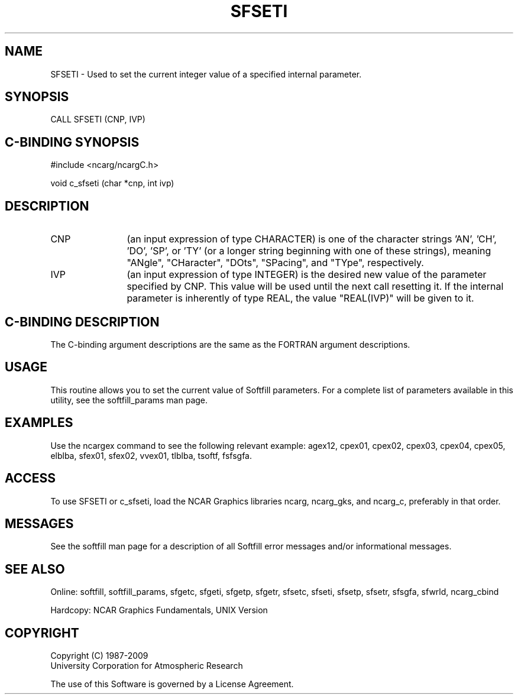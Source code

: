 '\" t
.TH SFSETI 3NCARG "March 1993" UNIX "NCAR GRAPHICS"
.na
.nh
.SH NAME
SFSETI - Used to set the current integer value of a specified
internal parameter.
.SH SYNOPSIS
CALL SFSETI (CNP, IVP)
.SH C-BINDING SYNOPSIS
#include <ncarg/ncargC.h>
.sp
void c_sfseti (char *cnp, int ivp)
.SH DESCRIPTION 
.IP CNP 12
(an input expression of type CHARACTER) is one of the 
character strings 'AN', 'CH', 'DO', 'SP', or 'TY' (or a 
longer string beginning with one of these strings), 
meaning "ANgle", "CHaracter", "DOts", "SPacing", and 
"TYpe", respectively.
.IP IVP
(an input expression of type INTEGER) is the desired new value 
of the parameter specified by CNP. This value will be used 
until the next call resetting it.
If the internal parameter is inherently of type REAL, the
value "REAL(IVP)" will be given to it.
.SH C-BINDING DESCRIPTION
The C-binding argument descriptions are the same as the 
FORTRAN argument descriptions.
.SH USAGE
This routine allows you to set the current value of Softfill
parameters. For a complete list of parameters available in
this utility, see the softfill_params man page.
.SH EXAMPLES
Use the ncargex command to see the following relevant example:
agex12, cpex01, cpex02, cpex03, cpex04, cpex05, elblba, 
sfex01, sfex02, vvex01, tlblba, tsoftf, fsfsgfa.
.SH ACCESS
To use SFSETI or c_sfseti, load the NCAR Graphics libraries ncarg, 
ncarg_gks, and ncarg_c, preferably in that order.  
.SH MESSAGES
See the softfill man page for a description of all Softfill 
error messages and/or informational messages.
.SH SEE ALSO
Online: 
softfill, softfill_params, sfgetc, sfgeti, sfgetp, sfgetr,
sfsetc, sfseti, sfsetp, sfsetr, sfsgfa, sfwrld, ncarg_cbind
.sp
Hardcopy:
NCAR Graphics Fundamentals, UNIX Version
.SH COPYRIGHT
Copyright (C) 1987-2009
.br
University Corporation for Atmospheric Research
.br

The use of this Software is governed by a License Agreement.

